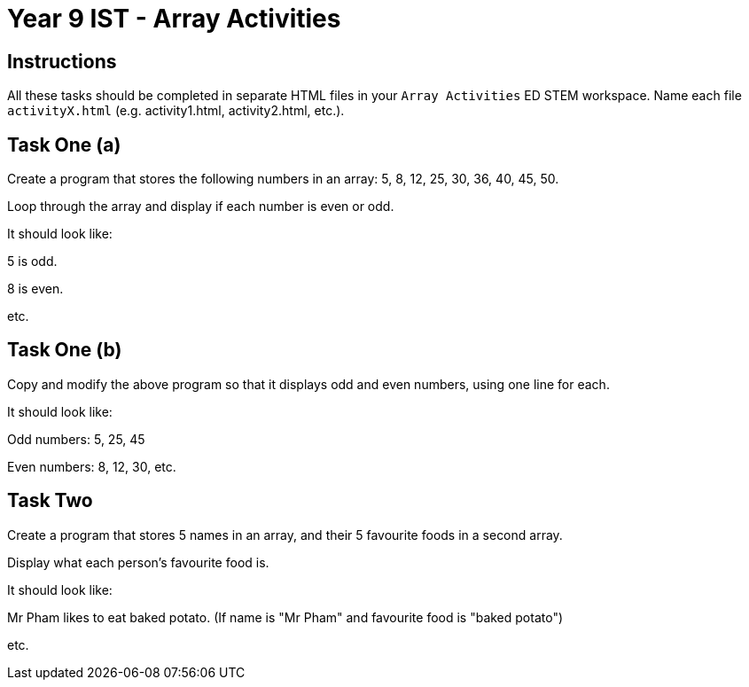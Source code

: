 :page-layout: standard
:page-title: Year 9 IST - Array Activities
:icons: font

= Year 9 IST - Array Activities =

== Instructions ==

All these tasks should be completed in separate HTML files in your `Array Activities` ED STEM workspace. Name each file `activityX.html` (e.g. activity1.html, activity2.html, etc.).

== Task One (a) ==

Create a program that stores the following numbers in an array: 5, 8, 12, 25, 30, 36, 40, 45, 50.

Loop through the array and display if each number is even or odd.

It should look like:

5 is odd.

8 is even.

etc.

== Task One (b) ==

Copy and modify the above program so that it displays odd and even numbers, using one line for each.

It should look like:

Odd numbers: 5, 25, 45

Even numbers: 8, 12, 30, etc.

== Task Two ==

Create a program that stores 5 names in an array, and their 5 favourite foods in a second array.

Display what each person's favourite food is.

It should look like:

Mr Pham likes to eat baked potato. (If name is "Mr Pham" and favourite food is "baked potato")

etc.
